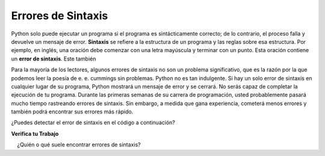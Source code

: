..  Copyright (C)  Brad Miller, David Ranum, Jeffrey Elkner, Peter Wentworth, Allen B. Downey, Chris
    Meyers, and Dario Mitchell.  Permission is granted to copy, distribute
    and/or modify this document under the terms of the GNU Free Documentation
    License, Version 1.3 or any later version published by the Free Software
    Foundation; with Invariant Sections being Forward, Prefaces, and
    Contributor List, no Front-Cover Texts, and no Back-Cover Texts.  A copy of
    the license is included in the section entitled "GNU Free Documentation
    License".

.. qnum::
   :prefix: debug-4-
   :start: 1

.. index:: syntax error, error; syntax; runtime error, exception, safe language

Errores de Sintaxis
----------------------

Python solo puede ejecutar un programa si el programa es sintácticamente correcto;
de lo contrario, el proceso falla y devuelve un mensaje de error. **Sintaxis** se refiere
a la estructura de un programa y las reglas sobre esa estructura. Por ejemplo,
en inglés, una oración debe comenzar con una letra mayúscula y terminar con un punto.
Esta oración contiene un **error de sintaxis**. Este también

Para la mayoría de los lectores, algunos errores de sintaxis no son un problema significativo, que es la razón
por la que podemos leer la poesía de e. e. cummings sin problemas.
Python no es tan indulgente. Si hay un solo error de sintaxis en cualquier lugar de su
programa, Python mostrará un mensaje de error y se cerrará. No serás capaz
de completar la ejecución de tu programa. Durante las primeras semanas de su carrera de programación, usted
probablemente pasará mucho tiempo rastreando errores de sintaxis. Sin embargo, a medida que gana
experiencia, cometerá menos errores y también podrá encontrar sus errores más rápido.

¿Puedes detectar el error de sintaxis en el código a continuación?

.. activecode:: ac4_4_1

   print("Hello World!"

**Verifica tu Trabajo**

.. mchoice:: question4_4_1
   :answer_a: Intentar dividir por 0.
   :answer_b: Olvidar los dos puntos al final de una declaración donde se requiere uno.
   :answer_c: Olvidar dividir entre 100 al imprimir una cantidad porcentual.
   :correct: b
   :feedback_a: Un error de sintaxis es un error en la estructura del código de Python que se puede detectar antes de ejecutar el programa. Python generalmente no puede decir si está tratando de dividir entre 0 hasta que esté ejecutando su programa (por ejemplo, podría estar pidiéndole un valor al usuario y luego dividirlo por ese valor; no puede saber qué valor ingresará el usuario antes de ejecutar el programa programa).
   :feedback_b: Este es un problema con la estructura formal del programa. Python sabe dónde se requieren dos puntos y puede detectar cuándo falta uno simplemente mirando el código sin ejecutarlo.
   :feedback_c: Esto producirá la respuesta incorrecta, pero Python no lo considerará un error en absoluto. El programador es el que entiende que la respuesta producida es incorrecta.
   :practice: T

   ¿Cuál de los siguientes es un error de sintaxis?

.. mchoice:: question4_4_2
   : respuesta_a: El programador.
   :answer_b: El compilador / intérprete.
   :answer_c: La computadora.
   :answer_d: El profesor / instructor.
   :correct: b
   :feedback_a: Los programadores rara vez encuentran todos los errores de sintaxis, hay un programa de computadora que lo hará por nosotros.
   :feedback_b: El compilador y / o intérprete es un programa de computadora que determina si su programa está escrito de manera que pueda traducirse al lenguaje de máquina para su ejecución.
   :feedback_c: Bueno, más o menos. Pero es una cosa especial en la computadora que lo hace. La computadora independiente sin esta pieza adicional no puede hacerlo.
   :feedback_d: es posible que su maestro e instructor puedan encontrar la mayoría de sus errores de sintaxis, pero solo porque tienen experiencia en mirar código y posiblemente escribir código. Con la experiencia, los errores de sintaxis son más fáciles de encontrar. Pero también tenemos una forma automatizada de encontrar este tipo de errores.
   :practice: T

    ¿Quién o qué suele encontrar errores de sintaxis?

